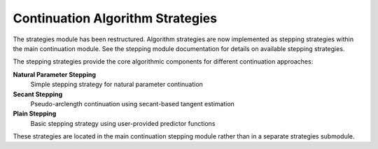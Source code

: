 Continuation Algorithm Strategies
==================================

The strategies module has been restructured. Algorithm strategies are now implemented as stepping strategies within the main continuation module. See the stepping module documentation for details on available stepping strategies.

The stepping strategies provide the core algorithmic components for different continuation approaches:

**Natural Parameter Stepping**
    Simple stepping strategy for natural parameter continuation

**Secant Stepping**
    Pseudo-arclength continuation using secant-based tangent estimation

**Plain Stepping**
    Basic stepping strategy using user-provided predictor functions

These strategies are located in the main continuation stepping module rather than in a separate strategies submodule.
